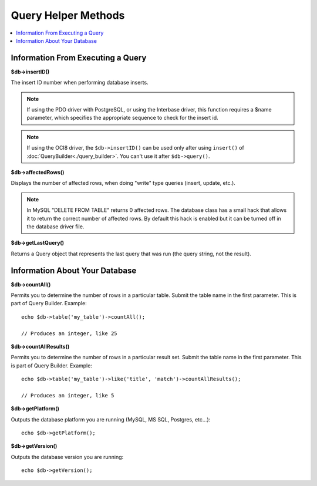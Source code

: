####################
Query Helper Methods
####################

.. contents::
    :local:
    :depth: 2

Information From Executing a Query
==================================

**$db->insertID()**

The insert ID number when performing database inserts.

.. note:: If using the PDO driver with PostgreSQL, or using the Interbase
    driver, this function requires a $name parameter, which specifies the
    appropriate sequence to check for the insert id.

.. note:: If using the OCI8 driver, the ``$db->insertID()`` can be used only after using ``insert()`` of :doc:`QueryBuilder<./query_builder>`. You can't use it after ``$db->query()``.

**$db->affectedRows()**

Displays the number of affected rows, when doing "write" type queries
(insert, update, etc.).

.. note:: In MySQL "DELETE FROM TABLE" returns 0 affected rows. The database
    class has a small hack that allows it to return the correct number of
    affected rows. By default this hack is enabled but it can be turned off
    in the database driver file.

**$db->getLastQuery()**

Returns a Query object that represents the last query that was run (the query string, not the result).

Information About Your Database
===============================

**$db->countAll()**

Permits you to determine the number of rows in a particular table.
Submit the table name in the first parameter. This is part of Query Builder.
Example::

    echo $db->table('my_table')->countAll();

    // Produces an integer, like 25

**$db->countAllResults()**

Permits you to determine the number of rows in a particular result set.
Submit the table name in the first parameter. This is part of Query Builder.
Example::

    echo $db->table('my_table')->like('title', 'match')->countAllResults();

    // Produces an integer, like 5

**$db->getPlatform()**

Outputs the database platform you are running (MySQL, MS SQL, Postgres,
etc...)::

    echo $db->getPlatform();

**$db->getVersion()**

Outputs the database version you are running::

    echo $db->getVersion();
